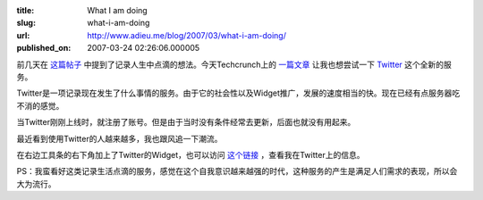 :title: What I am doing
:slug: what-i-am-doing
:url: http://www.adieu.me/blog/2007/03/what-i-am-doing/
:published_on: 2007-03-24 02:26:06.000005

前几天在 `这篇帖子 <http://www.adieu.cn/blog/2007/03/record-my-life/>`_ 中提到了记录人生中点滴的想法。今天Techcrunch上的 `一篇文章 <http://www.techcrunch.com/2007/03/22/twitter/>`_ 让我也想尝试一下 `Twitter <http://www.twitter.com/>`_ 这个全新的服务。

Twitter是一项记录现在发生了什么事情的服务。由于它的社会性以及Widget推广，发展的速度相当的快。现在已经有点服务器吃不消的感觉。

当Twitter刚刚上线时，就注册了账号。但是由于当时没有条件经常去更新，后面也就没有用起来。

最近看到使用Twitter的人越来越多，我也跟风追一下潮流。

在右边工具条的右下角加上了Twitter的Widget，也可以访问 `这个链接 <http://www.twitter.com/adieu/>`_ ，查看我在Twitter上的信息。

PS：我蛮看好这类记录生活点滴的服务，感觉在这个自我意识越来越强的时代，这种服务的产生是满足人们需求的表现，所以会大为流行。
